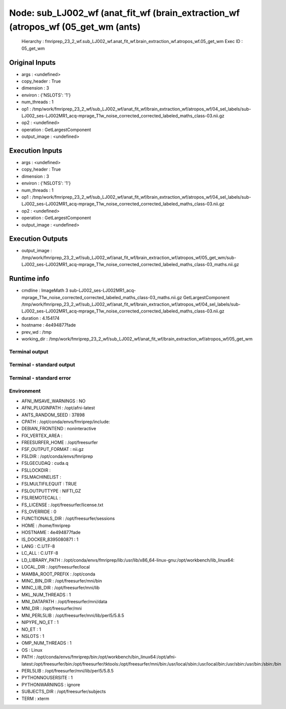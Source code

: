 Node: sub_LJ002_wf (anat_fit_wf (brain_extraction_wf (atropos_wf (05_get_wm (ants)
==================================================================================


 Hierarchy : fmriprep_23_2_wf.sub_LJ002_wf.anat_fit_wf.brain_extraction_wf.atropos_wf.05_get_wm
 Exec ID : 05_get_wm


Original Inputs
---------------


* args : <undefined>
* copy_header : True
* dimension : 3
* environ : {'NSLOTS': '1'}
* num_threads : 1
* op1 : /tmp/work/fmriprep_23_2_wf/sub_LJ002_wf/anat_fit_wf/brain_extraction_wf/atropos_wf/04_sel_labels/sub-LJ002_ses-LJ002MR1_acq-mprage_T1w_noise_corrected_corrected_labeled_maths_class-03.nii.gz
* op2 : <undefined>
* operation : GetLargestComponent
* output_image : <undefined>


Execution Inputs
----------------


* args : <undefined>
* copy_header : True
* dimension : 3
* environ : {'NSLOTS': '1'}
* num_threads : 1
* op1 : /tmp/work/fmriprep_23_2_wf/sub_LJ002_wf/anat_fit_wf/brain_extraction_wf/atropos_wf/04_sel_labels/sub-LJ002_ses-LJ002MR1_acq-mprage_T1w_noise_corrected_corrected_labeled_maths_class-03.nii.gz
* op2 : <undefined>
* operation : GetLargestComponent
* output_image : <undefined>


Execution Outputs
-----------------


* output_image : /tmp/work/fmriprep_23_2_wf/sub_LJ002_wf/anat_fit_wf/brain_extraction_wf/atropos_wf/05_get_wm/sub-LJ002_ses-LJ002MR1_acq-mprage_T1w_noise_corrected_corrected_labeled_maths_class-03_maths.nii.gz


Runtime info
------------


* cmdline : ImageMath 3 sub-LJ002_ses-LJ002MR1_acq-mprage_T1w_noise_corrected_corrected_labeled_maths_class-03_maths.nii.gz GetLargestComponent /tmp/work/fmriprep_23_2_wf/sub_LJ002_wf/anat_fit_wf/brain_extraction_wf/atropos_wf/04_sel_labels/sub-LJ002_ses-LJ002MR1_acq-mprage_T1w_noise_corrected_corrected_labeled_maths_class-03.nii.gz
* duration : 4.154174
* hostname : 4e494877fade
* prev_wd : /tmp
* working_dir : /tmp/work/fmriprep_23_2_wf/sub_LJ002_wf/anat_fit_wf/brain_extraction_wf/atropos_wf/05_get_wm


Terminal output
~~~~~~~~~~~~~~~


 


Terminal - standard output
~~~~~~~~~~~~~~~~~~~~~~~~~~


 


Terminal - standard error
~~~~~~~~~~~~~~~~~~~~~~~~~


 


Environment
~~~~~~~~~~~


* AFNI_IMSAVE_WARNINGS : NO
* AFNI_PLUGINPATH : /opt/afni-latest
* ANTS_RANDOM_SEED : 37898
* CPATH : /opt/conda/envs/fmriprep/include:
* DEBIAN_FRONTEND : noninteractive
* FIX_VERTEX_AREA : 
* FREESURFER_HOME : /opt/freesurfer
* FSF_OUTPUT_FORMAT : nii.gz
* FSLDIR : /opt/conda/envs/fmriprep
* FSLGECUDAQ : cuda.q
* FSLLOCKDIR : 
* FSLMACHINELIST : 
* FSLMULTIFILEQUIT : TRUE
* FSLOUTPUTTYPE : NIFTI_GZ
* FSLREMOTECALL : 
* FS_LICENSE : /opt/freesurfer/license.txt
* FS_OVERRIDE : 0
* FUNCTIONALS_DIR : /opt/freesurfer/sessions
* HOME : /home/fmriprep
* HOSTNAME : 4e494877fade
* IS_DOCKER_8395080871 : 1
* LANG : C.UTF-8
* LC_ALL : C.UTF-8
* LD_LIBRARY_PATH : /opt/conda/envs/fmriprep/lib:/usr/lib/x86_64-linux-gnu:/opt/workbench/lib_linux64:
* LOCAL_DIR : /opt/freesurfer/local
* MAMBA_ROOT_PREFIX : /opt/conda
* MINC_BIN_DIR : /opt/freesurfer/mni/bin
* MINC_LIB_DIR : /opt/freesurfer/mni/lib
* MKL_NUM_THREADS : 1
* MNI_DATAPATH : /opt/freesurfer/mni/data
* MNI_DIR : /opt/freesurfer/mni
* MNI_PERL5LIB : /opt/freesurfer/mni/lib/perl5/5.8.5
* NIPYPE_NO_ET : 1
* NO_ET : 1
* NSLOTS : 1
* OMP_NUM_THREADS : 1
* OS : Linux
* PATH : /opt/conda/envs/fmriprep/bin:/opt/workbench/bin_linux64:/opt/afni-latest:/opt/freesurfer/bin:/opt/freesurfer/tktools:/opt/freesurfer/mni/bin:/usr/local/sbin:/usr/local/bin:/usr/sbin:/usr/bin:/sbin:/bin
* PERL5LIB : /opt/freesurfer/mni/lib/perl5/5.8.5
* PYTHONNOUSERSITE : 1
* PYTHONWARNINGS : ignore
* SUBJECTS_DIR : /opt/freesurfer/subjects
* TERM : xterm

